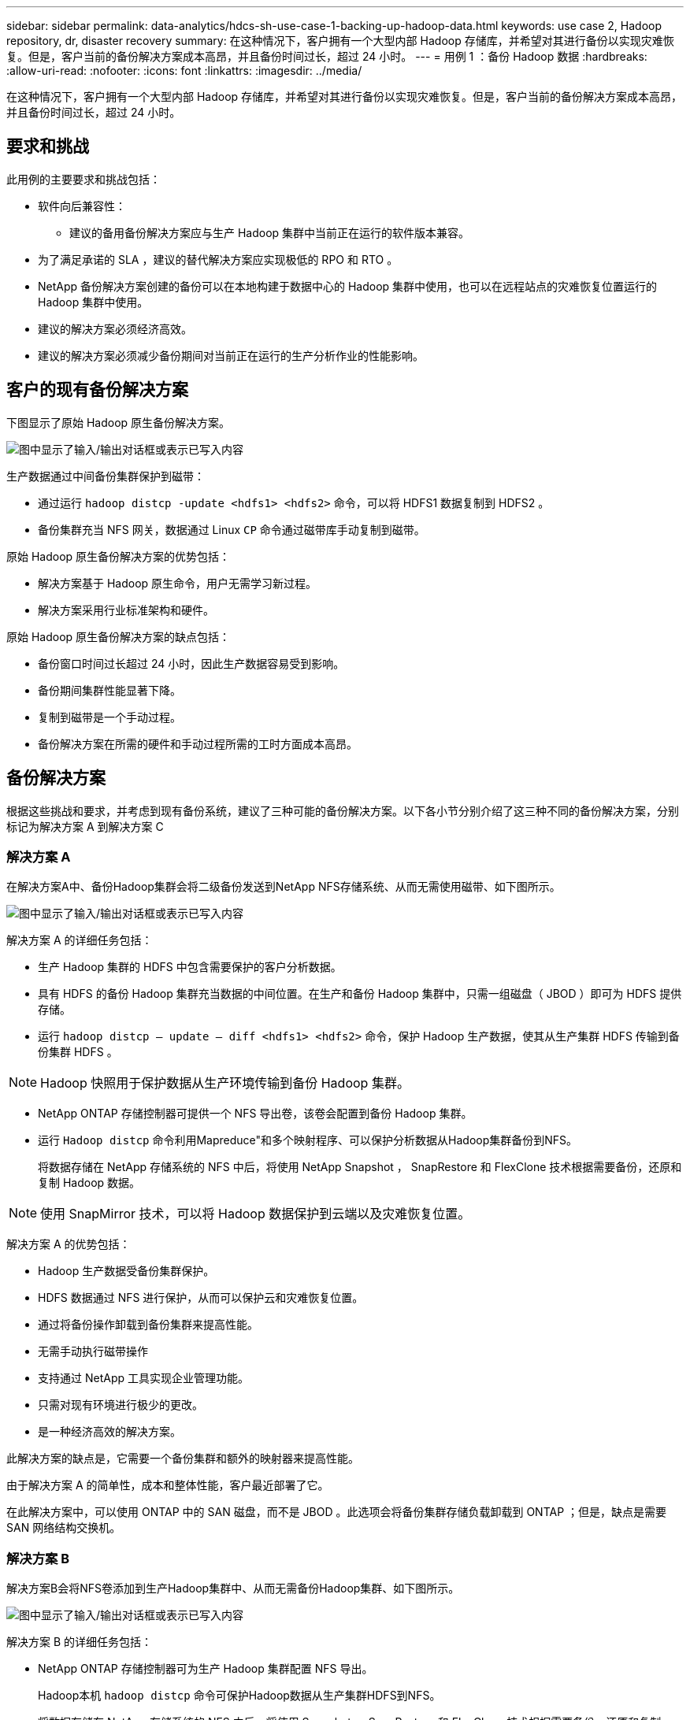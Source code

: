 ---
sidebar: sidebar 
permalink: data-analytics/hdcs-sh-use-case-1-backing-up-hadoop-data.html 
keywords: use case 2, Hadoop repository, dr, disaster recovery 
summary: 在这种情况下，客户拥有一个大型内部 Hadoop 存储库，并希望对其进行备份以实现灾难恢复。但是，客户当前的备份解决方案成本高昂，并且备份时间过长，超过 24 小时。 
---
= 用例 1 ：备份 Hadoop 数据
:hardbreaks:
:allow-uri-read: 
:nofooter: 
:icons: font
:linkattrs: 
:imagesdir: ../media/


[role="lead"]
在这种情况下，客户拥有一个大型内部 Hadoop 存储库，并希望对其进行备份以实现灾难恢复。但是，客户当前的备份解决方案成本高昂，并且备份时间过长，超过 24 小时。



== 要求和挑战

此用例的主要要求和挑战包括：

* 软件向后兼容性：
+
** 建议的备用备份解决方案应与生产 Hadoop 集群中当前正在运行的软件版本兼容。


* 为了满足承诺的 SLA ，建议的替代解决方案应实现极低的 RPO 和 RTO 。
* NetApp 备份解决方案创建的备份可以在本地构建于数据中心的 Hadoop 集群中使用，也可以在远程站点的灾难恢复位置运行的 Hadoop 集群中使用。
* 建议的解决方案必须经济高效。
* 建议的解决方案必须减少备份期间对当前正在运行的生产分析作业的性能影响。




== 客户的现有备份解决方案

下图显示了原始 Hadoop 原生备份解决方案。

image:hdcs-sh-image5.png["图中显示了输入/输出对话框或表示已写入内容"]

生产数据通过中间备份集群保护到磁带：

* 通过运行 `hadoop distcp -update <hdfs1> <hdfs2>` 命令，可以将 HDFS1 数据复制到 HDFS2 。
* 备份集群充当 NFS 网关，数据通过 Linux `CP` 命令通过磁带库手动复制到磁带。


原始 Hadoop 原生备份解决方案的优势包括：

* 解决方案基于 Hadoop 原生命令，用户无需学习新过程。
* 解决方案采用行业标准架构和硬件。


原始 Hadoop 原生备份解决方案的缺点包括：

* 备份窗口时间过长超过 24 小时，因此生产数据容易受到影响。
* 备份期间集群性能显著下降。
* 复制到磁带是一个手动过程。
* 备份解决方案在所需的硬件和手动过程所需的工时方面成本高昂。




== 备份解决方案

根据这些挑战和要求，并考虑到现有备份系统，建议了三种可能的备份解决方案。以下各小节分别介绍了这三种不同的备份解决方案，分别标记为解决方案 A 到解决方案 C



=== 解决方案 A

在解决方案A中、备份Hadoop集群会将二级备份发送到NetApp NFS存储系统、从而无需使用磁带、如下图所示。

image:hdcs-sh-image6.png["图中显示了输入/输出对话框或表示已写入内容"]

解决方案 A 的详细任务包括：

* 生产 Hadoop 集群的 HDFS 中包含需要保护的客户分析数据。
* 具有 HDFS 的备份 Hadoop 集群充当数据的中间位置。在生产和备份 Hadoop 集群中，只需一组磁盘（ JBOD ）即可为 HDFS 提供存储。
* 运行 `hadoop distcp – update – diff <hdfs1> <hdfs2>` 命令，保护 Hadoop 生产数据，使其从生产集群 HDFS 传输到备份集群 HDFS 。



NOTE: Hadoop 快照用于保护数据从生产环境传输到备份 Hadoop 集群。

* NetApp ONTAP 存储控制器可提供一个 NFS 导出卷，该卷会配置到备份 Hadoop 集群。
* 运行 `Hadoop distcp` 命令利用Mapreduce"和多个映射程序、可以保护分析数据从Hadoop集群备份到NFS。
+
将数据存储在 NetApp 存储系统的 NFS 中后，将使用 NetApp Snapshot ， SnapRestore 和 FlexClone 技术根据需要备份，还原和复制 Hadoop 数据。




NOTE: 使用 SnapMirror 技术，可以将 Hadoop 数据保护到云端以及灾难恢复位置。

解决方案 A 的优势包括：

* Hadoop 生产数据受备份集群保护。
* HDFS 数据通过 NFS 进行保护，从而可以保护云和灾难恢复位置。
* 通过将备份操作卸载到备份集群来提高性能。
* 无需手动执行磁带操作
* 支持通过 NetApp 工具实现企业管理功能。
* 只需对现有环境进行极少的更改。
* 是一种经济高效的解决方案。


此解决方案的缺点是，它需要一个备份集群和额外的映射器来提高性能。

由于解决方案 A 的简单性，成本和整体性能，客户最近部署了它。

在此解决方案中，可以使用 ONTAP 中的 SAN 磁盘，而不是 JBOD 。此选项会将备份集群存储负载卸载到 ONTAP ；但是，缺点是需要 SAN 网络结构交换机。



=== 解决方案 B

解决方案B会将NFS卷添加到生产Hadoop集群中、从而无需备份Hadoop集群、如下图所示。

image:hdcs-sh-image7.png["图中显示了输入/输出对话框或表示已写入内容"]

解决方案 B 的详细任务包括：

* NetApp ONTAP 存储控制器可为生产 Hadoop 集群配置 NFS 导出。
+
Hadoop本机 `hadoop distcp` 命令可保护Hadoop数据从生产集群HDFS到NFS。

* 将数据存储在 NetApp 存储系统的 NFS 中后，将使用 Snapshot ， SnapRestore 和 FlexClone 技术根据需要备份，还原和复制 Hadoop 数据。


解决方案 B 的优势包括：

* 生产集群针对备份解决方案进行了少许修改，从而简化了实施并降低了额外的基础架构成本。
* 备份操作不需要备份集群。
* HDFS 生产数据在转换为 NFS 数据时会受到保护。
* 解决方案支持通过 NetApp 工具执行企业管理功能。


此解决方案的缺点是它在生产集群中实施，这可能会在生产集群中添加其他管理员任务。



=== 解决方案 C

在解决方案 C 中， NetApp SAN 卷会直接配置到 Hadoop 生产集群中以用于 HDFS 存储，如下图所示。

image:hdcs-sh-image8.png["图中显示了输入/输出对话框或表示已写入内容"]

解决方案 C 的详细步骤包括：

* NetApp ONTAP SAN 存储在生产 Hadoop 集群上配置为用于 HDFS 数据存储。
* NetApp Snapshot 和 SnapMirror 技术用于备份生产 Hadoop 集群中的 HDFS 数据。
* 在 Snapshot 副本备份过程中， Hadoop/Spark 集群的生产不会对性能产生影响，因为备份位于存储层。



NOTE: 无论数据大小如何， Snapshot 技术均可在数秒内完成备份。

解决方案 C 的优势包括：

* 可以使用 Snapshot 技术创建节省空间的备份。
* 支持通过 NetApp 工具实现企业管理功能。

